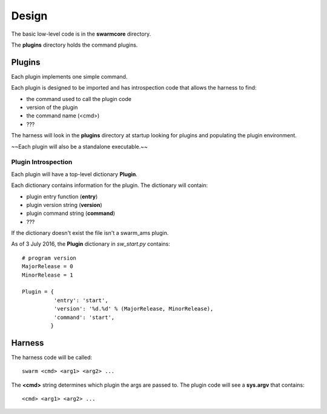 Design
======

The basic low-level code is in the **swarmcore** directory.

The **plugins** directory holds the command plugins.

Plugins
-------

Each plugin implements one simple command.

Each plugin is designed to be imported and has introspection code that
allows the harness to find:

* the command used to call the plugin code
* version of the plugin
* the command name (<cmd>)
* ???

The harness will look in the **plugins** directory at startup looking for
plugins and populating the plugin environment.

~~Each plugin will also be a standalone executable.~~

Plugin Introspection
____________________

Each plugin will have a top-level dictionary **Plugin**.

Each dictionary contains information for the plugin.  The dictionary
will contain:

* plugin entry function (**entry**)
* plugin version string (**version**)
* plugin command string (**command**)
* ???


If the dictionary doesn't exist the file isn't a swarm_ams plugin.

As of 3 July 2016, the **Plugin** dictionary in *sw_start.py* contains:

::

    # program version
    MajorRelease = 0
    MinorRelease = 1

    Plugin = {
              'entry': 'start',
              'version': '%d.%d' % (MajorRelease, MinorRelease),
              'command': 'start',
             }


Harness
-------

The harness code will be called:

::

    swarm <cmd> <arg1> <arg2> ...

The **<cmd>** string determines which plugin the args are passed to.
The plugin code will see a **sys.argv** that contains:

::

    <cmd> <arg1> <arg2> ...
